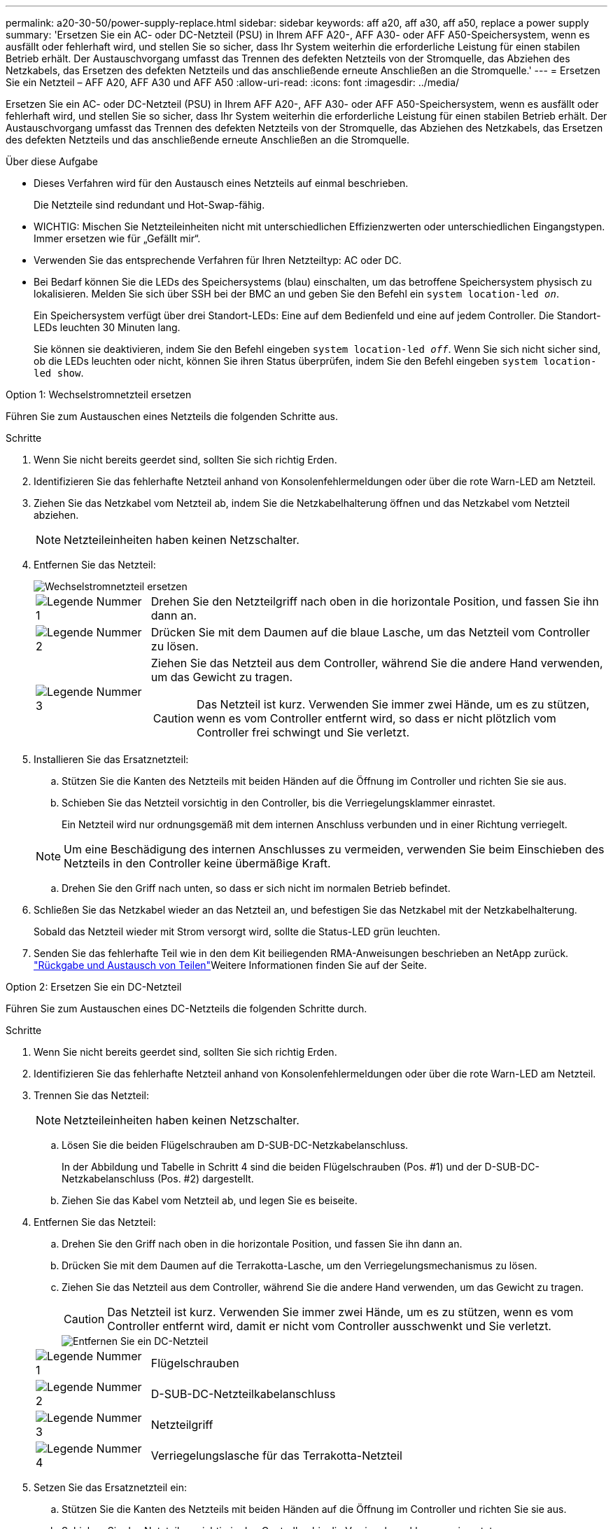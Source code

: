 ---
permalink: a20-30-50/power-supply-replace.html 
sidebar: sidebar 
keywords: aff a20, aff a30, aff a50, replace a power supply 
summary: 'Ersetzen Sie ein AC- oder DC-Netzteil (PSU) in Ihrem AFF A20-, AFF A30- oder AFF A50-Speichersystem, wenn es ausfällt oder fehlerhaft wird, und stellen Sie so sicher, dass Ihr System weiterhin die erforderliche Leistung für einen stabilen Betrieb erhält.  Der Austauschvorgang umfasst das Trennen des defekten Netzteils von der Stromquelle, das Abziehen des Netzkabels, das Ersetzen des defekten Netzteils und das anschließende erneute Anschließen an die Stromquelle.' 
---
= Ersetzen Sie ein Netzteil – AFF A20, AFF A30 und AFF A50
:allow-uri-read: 
:icons: font
:imagesdir: ../media/


[role="lead"]
Ersetzen Sie ein AC- oder DC-Netzteil (PSU) in Ihrem AFF A20-, AFF A30- oder AFF A50-Speichersystem, wenn es ausfällt oder fehlerhaft wird, und stellen Sie so sicher, dass Ihr System weiterhin die erforderliche Leistung für einen stabilen Betrieb erhält.  Der Austauschvorgang umfasst das Trennen des defekten Netzteils von der Stromquelle, das Abziehen des Netzkabels, das Ersetzen des defekten Netzteils und das anschließende erneute Anschließen an die Stromquelle.

.Über diese Aufgabe
* Dieses Verfahren wird für den Austausch eines Netzteils auf einmal beschrieben.
+
Die Netzteile sind redundant und Hot-Swap-fähig.

* WICHTIG: Mischen Sie Netzteileinheiten nicht mit unterschiedlichen Effizienzwerten oder unterschiedlichen Eingangstypen. Immer ersetzen wie für „Gefällt mir“.
* Verwenden Sie das entsprechende Verfahren für Ihren Netzteiltyp: AC oder DC.
* Bei Bedarf können Sie die LEDs des Speichersystems (blau) einschalten, um das betroffene Speichersystem physisch zu lokalisieren. Melden Sie sich über SSH bei der BMC an und geben Sie den Befehl ein `system location-led _on_`.
+
Ein Speichersystem verfügt über drei Standort-LEDs: Eine auf dem Bedienfeld und eine auf jedem Controller. Die Standort-LEDs leuchten 30 Minuten lang.

+
Sie können sie deaktivieren, indem Sie den Befehl eingeben `system location-led _off_`. Wenn Sie sich nicht sicher sind, ob die LEDs leuchten oder nicht, können Sie ihren Status überprüfen, indem Sie den Befehl eingeben `system location-led show`.



[role="tabbed-block"]
====
.Option 1: Wechselstromnetzteil ersetzen
--
Führen Sie zum Austauschen eines Netzteils die folgenden Schritte aus.

.Schritte
. Wenn Sie nicht bereits geerdet sind, sollten Sie sich richtig Erden.
. Identifizieren Sie das fehlerhafte Netzteil anhand von Konsolenfehlermeldungen oder über die rote Warn-LED am Netzteil.
. Ziehen Sie das Netzkabel vom Netzteil ab, indem Sie die Netzkabelhalterung öffnen und das Netzkabel vom Netzteil abziehen.
+

NOTE: Netzteileinheiten haben keinen Netzschalter.

. Entfernen Sie das Netzteil:
+
image::../media/drw_g_t_psu_replace_ieops-1899.svg[Wechselstromnetzteil ersetzen]

+
[cols="1,4"]
|===


 a| 
image::../media/icon_round_1.png[Legende Nummer 1]
 a| 
Drehen Sie den Netzteilgriff nach oben in die horizontale Position, und fassen Sie ihn dann an.



 a| 
image::../media/icon_round_2.png[Legende Nummer 2]
 a| 
Drücken Sie mit dem Daumen auf die blaue Lasche, um das Netzteil vom Controller zu lösen.



 a| 
image::../media/icon_round_3.png[Legende Nummer 3]
 a| 
Ziehen Sie das Netzteil aus dem Controller, während Sie die andere Hand verwenden, um das Gewicht zu tragen.


CAUTION: Das Netzteil ist kurz. Verwenden Sie immer zwei Hände, um es zu stützen, wenn es vom Controller entfernt wird, so dass er nicht plötzlich vom Controller frei schwingt und Sie verletzt.

|===
. Installieren Sie das Ersatznetzteil:
+
.. Stützen Sie die Kanten des Netzteils mit beiden Händen auf die Öffnung im Controller und richten Sie sie aus.
.. Schieben Sie das Netzteil vorsichtig in den Controller, bis die Verriegelungsklammer einrastet.
+
Ein Netzteil wird nur ordnungsgemäß mit dem internen Anschluss verbunden und in einer Richtung verriegelt.

+

NOTE: Um eine Beschädigung des internen Anschlusses zu vermeiden, verwenden Sie beim Einschieben des Netzteils in den Controller keine übermäßige Kraft.

.. Drehen Sie den Griff nach unten, so dass er sich nicht im normalen Betrieb befindet.


. Schließen Sie das Netzkabel wieder an das Netzteil an, und befestigen Sie das Netzkabel mit der Netzkabelhalterung.
+
Sobald das Netzteil wieder mit Strom versorgt wird, sollte die Status-LED grün leuchten.

. Senden Sie das fehlerhafte Teil wie in den dem Kit beiliegenden RMA-Anweisungen beschrieben an NetApp zurück.  https://mysupport.netapp.com/site/info/rma["Rückgabe und Austausch von Teilen"^]Weitere Informationen finden Sie auf der Seite.


--
.Option 2: Ersetzen Sie ein DC-Netzteil
--
Führen Sie zum Austauschen eines DC-Netzteils die folgenden Schritte durch.

.Schritte
. Wenn Sie nicht bereits geerdet sind, sollten Sie sich richtig Erden.
. Identifizieren Sie das fehlerhafte Netzteil anhand von Konsolenfehlermeldungen oder über die rote Warn-LED am Netzteil.
. Trennen Sie das Netzteil:
+

NOTE: Netzteileinheiten haben keinen Netzschalter.

+
.. Lösen Sie die beiden Flügelschrauben am D-SUB-DC-Netzkabelanschluss.
+
In der Abbildung und Tabelle in Schritt 4 sind die beiden Flügelschrauben (Pos. #1) und der D-SUB-DC-Netzkabelanschluss (Pos. #2) dargestellt.

.. Ziehen Sie das Kabel vom Netzteil ab, und legen Sie es beiseite.


. Entfernen Sie das Netzteil:
+
.. Drehen Sie den Griff nach oben in die horizontale Position, und fassen Sie ihn dann an.
.. Drücken Sie mit dem Daumen auf die Terrakotta-Lasche, um den Verriegelungsmechanismus zu lösen.
.. Ziehen Sie das Netzteil aus dem Controller, während Sie die andere Hand verwenden, um das Gewicht zu tragen.
+

CAUTION: Das Netzteil ist kurz. Verwenden Sie immer zwei Hände, um es zu stützen, wenn es vom Controller entfernt wird, damit er nicht vom Controller ausschwenkt und Sie verletzt.

+
image::../media/drw_dcpsu_remove-replace-generic_IEOPS-788.svg[Entfernen Sie ein DC-Netzteil]



+
[cols="1,4"]
|===


 a| 
image::../media/icon_round_1.png[Legende Nummer 1]
 a| 
Flügelschrauben



 a| 
image::../media/icon_round_2.png[Legende Nummer 2]
 a| 
D-SUB-DC-Netzteilkabelanschluss



 a| 
image::../media/icon_round_3.png[Legende Nummer 3]
 a| 
Netzteilgriff



 a| 
image::../media/icon_round_4.png[Legende Nummer 4]
 a| 
Verriegelungslasche für das Terrakotta-Netzteil

|===
. Setzen Sie das Ersatznetzteil ein:
+
.. Stützen Sie die Kanten des Netzteils mit beiden Händen auf die Öffnung im Controller und richten Sie sie aus.
.. Schieben Sie das Netzteil vorsichtig in den Controller, bis die Verriegelungsklammer einrastet.
+
Ein Netzteil muss ordnungsgemäß mit dem internen Anschluss und dem Verriegelungsmechanismus verbunden sein. Wiederholen Sie diesen Schritt, wenn Sie das Netzteil nicht richtig eingesetzt haben.

+

NOTE: Um eine Beschädigung des internen Anschlusses zu vermeiden, verwenden Sie beim Einschieben des Netzteils in den Controller keine übermäßige Kraft.

.. Drehen Sie den Griff nach unten, so dass er sich nicht im normalen Betrieb befindet.


. Schließen Sie das D-SUB-Gleichstromkabel wieder an:
+
Sobald das Netzteil wieder mit Strom versorgt wird, sollte die Status-LED grün leuchten.

+
.. Schließen Sie den D-SUB-DC-Netzkabelanschluss an das Netzteil an.
.. Ziehen Sie die beiden Flügelschrauben fest, um den D-SUB DC-Netzkabelanschluss am Netzteil zu befestigen.


. Senden Sie das fehlerhafte Teil wie in den dem Kit beiliegenden RMA-Anweisungen beschrieben an NetApp zurück.  https://mysupport.netapp.com/site/info/rma["Rückgabe und Austausch von Teilen"^]Weitere Informationen finden Sie auf der Seite.


--
====